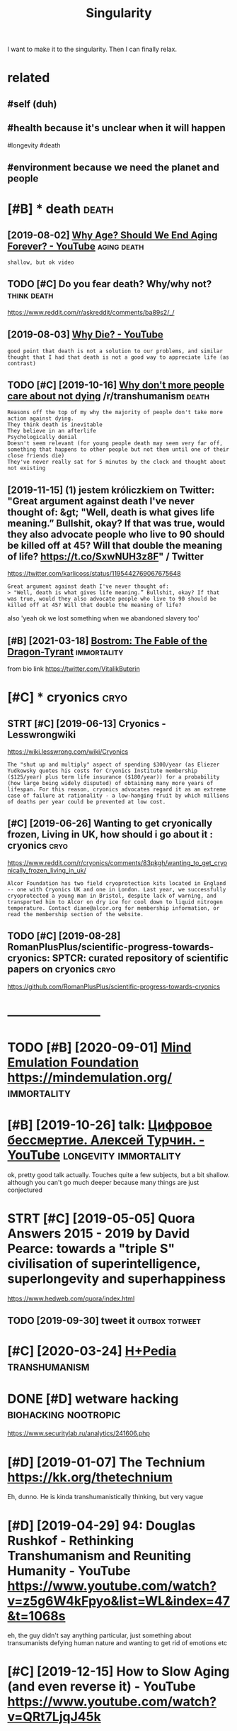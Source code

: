 #+title: Singularity
#+filetags: singularity

I want to make it to the singularity. Then I can finally relax.

* related
:PROPERTIES:
:ID:       rltd
:END:
** #self (duh)
:PROPERTIES:
:ID:       slfdh
:END:
** #health because it's unclear when it will happen
:PROPERTIES:
:ID:       hlthbcstsnclrwhntwllhppn
:END:
#longevity #death
** #environment because we need the planet and people
:PROPERTIES:
:ID:       nvrnmntbcswndthplntndppl
:END:


* [#B] * death                                                        :death:
:PROPERTIES:
:ID:       dth
:END:
** [2019-08-02] [[https://www.youtube.com/watch?v=GoJsr4IwCm4][Why Age? Should We End Aging Forever? - YouTube]] :aging:death:
:PROPERTIES:
:ID:       swwwytbcmwtchvgjsrwcmwhygshldwndgngfrvrytb
:END:
: shallow, but ok video
** TODO [#C] Do you fear death? Why/why not?                    :think:death:
:PROPERTIES:
:CREATED:  [2019-04-11]
:ID:       dyfrdthwhywhynt
:END:
https://www.reddit.com/r/askreddit/comments/ba89s2/_/

** [2019-08-03] [[https://www.youtube.com/watch?v=C25qzDhGLx8][Why Die? - YouTube]]
:PROPERTIES:
:ID:       swwwytbcmwtchvcqzdhglxwhydytb
:END:
: good point that death is not a solution to our problems, and similar thought that I had that death is not a good way to appreciate life (as contrast)
** TODO [#C] [2019-10-16] [[https://reddit.com/r/transhumanism/comments/dikn00/why_dont_more_people_care_about_not_dying/f3wimm3/][Why don't more people care about not dying]] /r/transhumanism :death:
:PROPERTIES:
:ID:       srddtcmrtrnshmnsmcmmntsdkmrpplcrbtntdyngrtrnshmnsm
:END:
: Reasons off the top of my why the majority of people don't take more action against dying.
: They think death is inevitable
: They believe in an afterlife
: Psychologically denial
: Doesn't seem relevant (for young people death may seem very far off, something that happens to other people but not them until one of their close friends die)
: They've never really sat for 5 minutes by the clock and thought about not existing
** [2019-11-15] (1) jestem króliczkiem on Twitter: "Great argument against death I've never thought of: &gt; "Well, death is what gives life meaning.” Bullshit, okay? If that was true, would they also advocate people who live to 90 should be killed off at 45? Will that double the meaning of life? https://t.co/SxwNUH3z8F" / Twitter
:PROPERTIES:
:ID:       jstmkrólczkmntwttrgrtrgmnlthmnngflfstcsxwnhzftwttr
:END:
https://twitter.com/karlicoss/status/1195442769067675648
: Great argument against death I've never thought of:
: > "Well, death is what gives life meaning.” Bullshit, okay? If that was true, would they also advocate people who live to 90 should be killed off at 45? Will that double the meaning of life?

also 'yeah ok we lost something when we abandoned slavery too'
** [#B] [2021-03-18] [[https://www.nickbostrom.com/fable/dragon.html][Bostrom: The Fable of the Dragon-Tyrant]] :immortality:
:PROPERTIES:
:ID:       swwwnckbstrmcmfbldrgnhtmlbstrmthfblfthdrgntyrnt
:END:
from bio link https://twitter.com/VitalikButerin

* [#C] * cryonics                                                      :cryo:
:PROPERTIES:
:ID:       cryncs
:END:
** STRT [#C] [2019-06-13] Cryonics - Lesswrongwiki
:PROPERTIES:
:ID:       cryncslsswrngwk
:END:
https://wiki.lesswrong.com/wiki/Cryonics
: The "shut up and multiply" aspect of spending $300/year (as Eliezer Yudkowsky quotes his costs for Cryonics Institute membership ($125/year) plus term life insurance ($180/year)) for a probability (how large being widely disputed) of obtaining many more years of lifespan. For this reason, cryonics advocates regard it as an extreme case of failure at rationality - a low-hanging fruit by which millions of deaths per year could be prevented at low cost.

** [#C] [2019-06-26] Wanting to get cryonically frozen, Living in UK, how should i go about it : cryonics :cryo:
:PROPERTIES:
:ID:       wntngtgtcryncllyfrznlvngnkhwshldgbttcryncs
:END:
https://www.reddit.com/r/cryonics/comments/83pkgh/wanting_to_get_cryonically_frozen_living_in_uk/
: Alcor Foundation has two field cryoprotection kits located in England -- one with Cryonics UK and one in London. Last year, we successfully cryoprotected a young man in Bristol, despite lack of warning, and transported him to Alcor on dry ice for cool down to liquid nitrogen temperature. Contact diane@alcor.org for membership information, or read the membership section of the website.
** TODO [#C] [2019-08-28] RomanPlusPlus/scientific-progress-towards-cryonics: SPTCR: curated repository of scientific papers on cryonics :cryo:
:PROPERTIES:
:ID:       rmnplsplsscntfcprgrsstwrddrpstryfscntfcpprsncryncs
:END:
https://github.com/RomanPlusPlus/scientific-progress-towards-cryonics

* -----------------------
:PROPERTIES:
:ID:       3989_4016
:END:

* TODO [#B] [2020-09-01] [[https://news.ycombinator.com/item?id=24344613][Mind Emulation Foundation]] https://mindemulation.org/ :immortality:
:PROPERTIES:
:ID:       snwsycmbntrcmtmdmndmltnfndtnsmndmltnrg
:END:
* [#B] [2019-10-26] talk: [[https://www.youtube.com/watch?v=oQdotI4gH_0][Цифровое бессмертие. Алексей Турчин. - YouTube]] :longevity:immortality:
:PROPERTIES:
:ID:       tlkswwwytbcmwtchvqdtghцифессмертиеалексейтурчинytb
:END:
ok, pretty good talk actually. Touches quite a few subjects, but a bit shallow. although you can't go much deeper because many things are just conjectured
* STRT [#C] [2019-05-05] Quora Answers 2015 - 2019 by David Pearce: towards a "triple S" civilisation of superintelligence, superlongevity and superhappiness
:PROPERTIES:
:ID:       qrnswrsbydvdprctwrdstrplsllgncsprlngvtyndsprhppnss
:END:
https://www.hedweb.com/quora/index.html
** TODO [2019-09-30] tweet it                                :outbox:totweet:
:PROPERTIES:
:ID:       twtt
:END:
* [#C] [2020-03-24] [[https://hpluspedia.org/wiki/Main_Page][H+Pedia]] :transhumanism:
:PROPERTIES:
:ID:       shplspdrgwkmnpghpd
:END:

* DONE [#D] wetware hacking                            :biohacking:nootropic:
:PROPERTIES:
:CREATED:  [2018-06-15]
:ID:       wtwrhckng
:END:

https://www.securitylab.ru/analytics/241606.php

* [#D] [2019-01-07] The Technium https://kk.org/thetechnium
:PROPERTIES:
:ID:       thtchnmskkrgthtchnm
:END:
Eh, dunno. He is kinda transhumanistically thinking, but very vague

* [#D] [2019-04-29] 94: Douglas Rushkof - Rethinking Transhumanism and Reuniting Humanity - YouTube https://www.youtube.com/watch?v=z5g6W4kFpyo&list=WL&index=47&t=1068s
:PROPERTIES:
:ID:       dglsrshkfrthnkngtrnshmnsmbcmwtchvzgwkfpylstwlndxts
:END:
eh, the guy didn't say anything particular, just something about transumanists defying human nature and wanting to get rid of emotions etc
* [#C] [2019-12-15] How to Slow Aging (and even reverse it) - YouTube https://www.youtube.com/watch?v=QRt7LjqJ45k
:PROPERTIES:
:ID:       hwtslwgngndvnrvrstytbswwwytbcmwtchvqrtljqjk
:END:

* DONE [#C] [2019-12-02] Some Details of My Personal Infrastructure | Hacker News :wolfram:
:PROPERTIES:
:ID:       smdtlsfmyprsnlnfrstrctrhckrnws
:END:
https://news.ycombinator.com/item?id=19220889
** [2019-12-04] jurassicfoxy 9 months ago [-]
:PROPERTIES:
:ID:       jrsscfxymnthsg
:END:
: I agree. This was one of the most motivating articles I've read in a while. This is a man who unabashedly goes 100 % all in to whatever he wants, fully admits it's nutty, and looks like he's having the time of his life.
** [2019-12-04] wolfram is also thinking about digital immortality! :immortality:lifelogging:
:PROPERTIES:
:ID:       wlfrmslsthnkngbtdgtlmmrtlty
:END:
: Perhaps all that data I’ve collected on myself will one day let one basically just built a “bot of me”.
: In the end all we want is freedom. I suspect that productivity optimization is our unconscious search of a (social) way of getting free.

* [#C] [2018-09-04] [[https://reddit.com/r/singularity/comments/3vb88y/what_its_like_trying_to_discuss_the_singularity/][What it's like trying to discuss the singularity with friends]] /r/singularity :singularity:
:PROPERTIES:
:ID:       srddtcmrsnglrtycmmntsvbywthsnglrtywthfrndsrsnglrty
:END:
relatable..
* TODO [#C] [2020-01-19] Nintil - The Longevity FAQ https://nintil.com/longevity/
:PROPERTIES:
:ID:       nntlthlngvtyfqsnntlcmlngvty
:END:
* [#C] [2020-08-30] [[https://news.ycombinator.com/item?id=24321570][So the tl;dr from what I've found so far is that: * What you eat * When you ea... | Hacker News]] :health:longevity:
:PROPERTIES:
:ID:       snwsycmbntrcmtmdsthtldrfrndsfrsthtwhtytwhnyhckrnws
:END:
: From my layman understanding, if you're ~20 years old you can basically just not fuck up super hard and wait another decade and we'll know a lot more. If you're 30, definitely start taking health seriously but maybe don't worry so much about downing 50 supplements that only have a bit of backing research. If you're 40 and above, and your goal is life extension... you might have to take a gamble.
